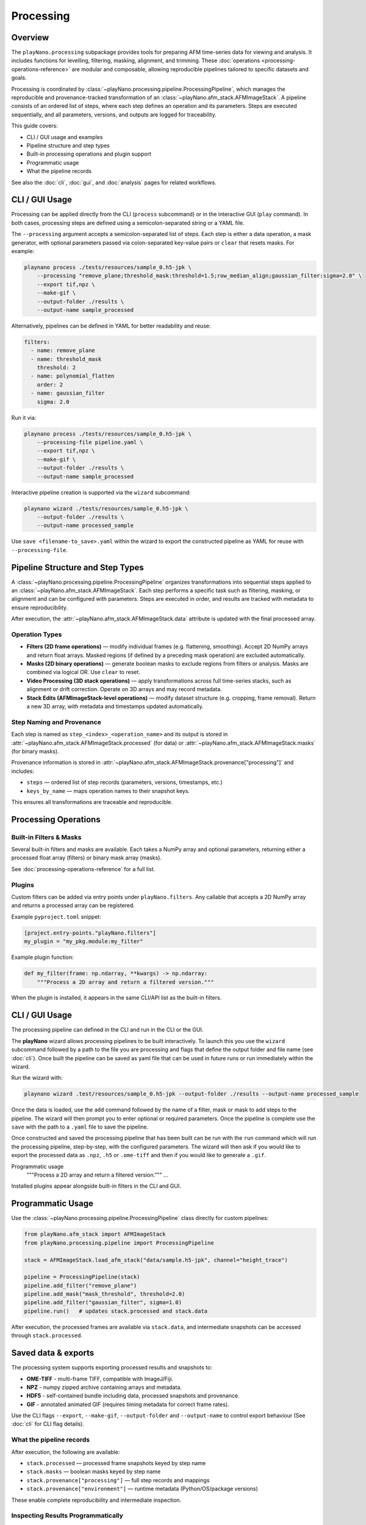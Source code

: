 Processing
==========

Overview
--------

The ``playNano.processing`` subpackage provides tools for preparing AFM time-series
data for viewing and analysis. It includes functions for levelling, filtering,
masking, alignment, and trimming. These
:doc:`operations <processing-operations-reference>` are modular and composable,
allowing reproducible pipelines tailored to specific datasets and goals.

Processing is coordinated by
:class:`~playNano.processing.pipeline.ProcessingPipeline`, which manages the
reproducible and provenance-tracked transformation of an
:class:`~playNano.afm_stack.AFMImageStack`. A pipeline consists of an ordered list
of steps, where each step defines an operation and its parameters. Steps are executed
sequentially, and all parameters, versions, and outputs are logged for traceability.

This guide covers:

- CLI / GUI usage and examples
- Pipeline structure and step types
- Built-in processing operations and plugin support
- Programmatic usage
- What the pipeline records

See also the :doc:`cli`, :doc:`gui`, and :doc:`analysis` pages for related workflows.

CLI / GUI Usage
---------------

Processing can be applied directly from the CLI (``process`` subcommand) or in the
interactive GUI (``play`` command). In both cases, processing steps are defined using
a semicolon-separated string or a YAML file.

The ``--processing`` argument accepts a semicolon-separated list of steps. Each step
is either a data operation, a mask generator, with optional parameters passed via
colon-separated key-value pairs or ``clear`` that resets masks. For example:

.. code-block:: bash

   playnano process ./tests/resources/sample_0.h5-jpk \
       --processing "remove_plane;threshold_mask:threshold=1.5;row_median_align;gaussian_filter:sigma=2.0" \
       --export tif,npz \
       --make-gif \
       --output-folder ./results \
       --output-name sample_processed

Alternatively, pipelines can be defined in YAML for better readability and reuse:

.. code-block:: yaml

   filters:
     - name: remove_plane
     - name: threshold_mask
       threshold: 2
     - name: polynomial_flatten
       order: 2
     - name: gaussian_filter
       sigma: 2.0

Run it via:

.. code-block:: bash

   playnano process ./tests/resources/sample_0.h5-jpk \
       --processing-file pipeline.yaml \
       --export tif,npz \
       --make-gif \
       --output-folder ./results \
       --output-name sample_processed

Interactive pipeline creation is supported via the ``wizard`` subcommand:

.. code-block:: bash

   playnano wizard ./tests/resources/sample_0.h5-jpk \
       --output-folder ./results \
       --output-name processed_sample

Use ``save <filename-to_save>.yaml`` within the wizard to export the constructed
pipeline as YAML for reuse with ``--processing-file``.

Pipeline Structure and Step Types
---------------------------------

A :class:`~playNano.processing.pipeline.ProcessingPipeline` organizes transformations
into sequential steps applied to an
:class:`~playNano.afm_stack.AFMImageStack`. Each step performs a specific task such
as filtering, masking, or alignment and can be configured with parameters. Steps are
executed in order, and results are tracked with metadata to ensure reproducibility.

After execution, the :attr:`~playNano.afm_stack.AFMImageStack.data` attribute is
updated with the final processed array.

Operation Types
^^^^^^^^^^^^^^^

- **Filters (2D frame operations)** — modify individual frames (e.g. flattening,
  smoothing). Accept 2D NumPy arrays and return float arrays. Masked regions (if
  defined by a preceding mask operation) are excluded automatically.
- **Masks (2D binary operations)** — generate boolean masks to exclude regions from
  filters or analysis. Masks are combined via logical OR. Use ``clear`` to reset.
- **Video Processing (3D stack operations)** — apply transformations across full
  time-series stacks, such as alignment or drift correction. Operate on 3D arrays and
  may record metadata.
- **Stack Edits (AFMImageStack-level operations)** — modify dataset structure (e.g.
  cropping, frame removal). Return a new 3D array, with metadata and timestamps
  updated automatically.

Step Naming and Provenance
^^^^^^^^^^^^^^^^^^^^^^^^^^

Each step is named as ``step_<index>_<operation_name>`` and its output is stored in
:attr:`~playNano.afm_stack.AFMImageStack.processed` (for data) or
:attr:`~playNano.afm_stack.AFMImageStack.masks` (for binary masks).

Provenance information is stored in
:attr:`~playNano.afm_stack.AFMImageStack.provenance["processing"]` and includes:

- ``steps`` — ordered list of step records (parameters, versions, timestamps, etc.)
- ``keys_by_name`` — maps operation names to their snapshot keys.

This ensures all transformations are traceable and reproducible.

Processing Operations
---------------------

Built-in Filters & Masks
^^^^^^^^^^^^^^^^^^^^^^^^

Several built-in filters and masks are available. Each takes a NumPy array and optional
parameters, returning either a processed float array (filters) or binary mask array
(masks).

See :doc:`processing-operations-reference` for a full list.

Plugins
^^^^^^^

Custom filters can be added via entry points under ``playNano.filters``. Any callable
that accepts a 2D NumPy array and returns a processed array can be registered.

Example ``pyproject.toml`` snippet:

.. code-block:: toml

   [project.entry-points."playNano.filters"]
   my_plugin = "my_pkg.module:my_filter"

Example plugin function:

.. code-block:: python

   def my_filter(frame: np.ndarray, **kwargs) -> np.ndarray:
       """Process a 2D array and return a filtered version."""


When the plugin is installed, it appears in the same CLI/API list as the
built-in filters.

CLI / GUI Usage
---------------

The processing pipeline can defined in the CLI and run in the CLI or the GUI.

The **playNano** wizard allows processing pipelines to be built interactively.
To launch this you use the ``wizard`` subcommand followed by a path to the file you
are processing and flags that define the output folder and file name (see :doc:`cli`).
Once built the pipeline can be saved as yaml file that can be used in future runs or
run immediately within the wizard.

Run the wizard with:

.. code-block:: bash

  playnano wizard .test/resources/sample_0.h5-jpk --output-folder ./results --output-name processed_sample

Once the data is loaded, use the ``add`` command followed by the name of a filter, mask
or mask to add steps to the pipeline. The wizard will then prompt you to enter optional or
required parameters. Once the pipeline is complete use the ``save`` with the path to a ``.yaml``
file to save the pipeline.

Once constructed and saved the processing pipeline that has been built can be run with the
``run`` command which will run the processing pipeline, step-by-step, with the configured
parameters. The wizard will then ask if you would like to export the processed data as ``.npz``,
``.h5`` or ``.ome-tiff`` and then if you would like to generate a ``.gif``.

Programmatic usage
       """Process a 2D array and return a filtered version."""
       ...

Installed plugins appear alongside built-in filters in the CLI and GUI.

Programmatic Usage
------------------

Use the :class:`~playNano.processing.pipeline.ProcessingPipeline` class directly for
custom pipelines:

.. code-block:: python

   from playNano.afm_stack import AFMImageStack
   from playNano.processing.pipeline import ProcessingPipeline

   stack = AFMImageStack.load_afm_stack("data/sample.h5-jpk", channel="height_trace")

   pipeline = ProcessingPipeline(stack)
   pipeline.add_filter("remove_plane")
   pipeline.add_mask("mask_threshold", threshold=2.0)
   pipeline.add_filter("gaussian_filter", sigma=1.0)
   pipeline.run()   # updates stack.processed and stack.data

After execution, the processed frames are available via ``stack.data``, and intermediate
snapshots can be accessed through ``stack.processed``.


Saved data & exports
--------------------

The processing system supports exporting processed results and snapshots to:

- **OME-TIFF** - multi-frame TIFF, compatible with ImageJ/Fiji.
- **NPZ** - numpy zipped archive containing arrays and metadata.
- **HDF5** - self-contained bundle including data, processed snapshots and provenance.
- **GIF** - annotated animated GIF (requires timing metadata for correct frame rates).

Use the CLI flags ``--export``, ``--make-gif``, ``--output-folder`` and ``--output-name`` to
control export behaviour (See :doc:`cli` for CLI flag details).

What the pipeline records
^^^^^^^^^^^^^^^^^^^^^^^^^

After execution, the following are available:

- ``stack.processed`` — processed frame snapshots keyed by step name
- ``stack.masks`` — boolean masks keyed by step name
- ``stack.provenance["processing"]`` — full step records and mappings
- ``stack.provenance["environment"]`` — runtime metadata (Python/OS/package versions)

These enable complete reproducibility and intermediate inspection.

Inspecting Results Programmatically
^^^^^^^^^^^^^^^^^^^^^^^^^^^^^^^^^^^

After running a processing pipeline, processed arrays, masks, and provenance information
are stored directly on the :class:`~playNano.afm_stack.AFMImageStack` object.
You can use the following commands to explore what was generated:

.. code-block:: python

   print(sorted(stack.processed.keys()))
   print(sorted(stack.masks.keys()))

   for step in stack.provenance["processing"]["steps"]:
       print(step["index"], step["step_type"], step["name"])

   for key in stack.provenance["processing"]["keys_by_name"].get("polynomial_flatten", []):
       arr = stack.processed[key]

.. code-block:: text

  ['step_1_remove_plane', 'step_2_polynomial_flatten']
  ['step_3_threshold_mask']
  1 filter remove_plane
  2 filter polynomial_flatten
  3 mask threshold_mask

This indicates two filters and one mask were applied in sequence.
You can access a specific result directly:

.. code-block:: python

flattened = stack.processed["step_2_polynomial_flatten"]
print(flattened.shape)

which returns a NumPy array representing the processed frame or stack at that step.

Tips & Troubleshooting
----------------------

- If a ``raw`` snapshot is missing, check if it was loaded from an existing bundle.
- If a plugin does not appear in the CLI, verify that its entry point group is
  ``playNano.filters``.
- For large datasets, prefer exporting HDF5 bundles instead of large JSON logs.

See also
^^^^^^^^

- :doc:`processing-operations-reference` — list of all built-in operations
- :doc:`cli` — command-line usage
- :doc:`gui` — interactive GUI overview
- :doc:`exporting` — export formats and options
- :doc:`analysis` — analysis pipelines and provenance
